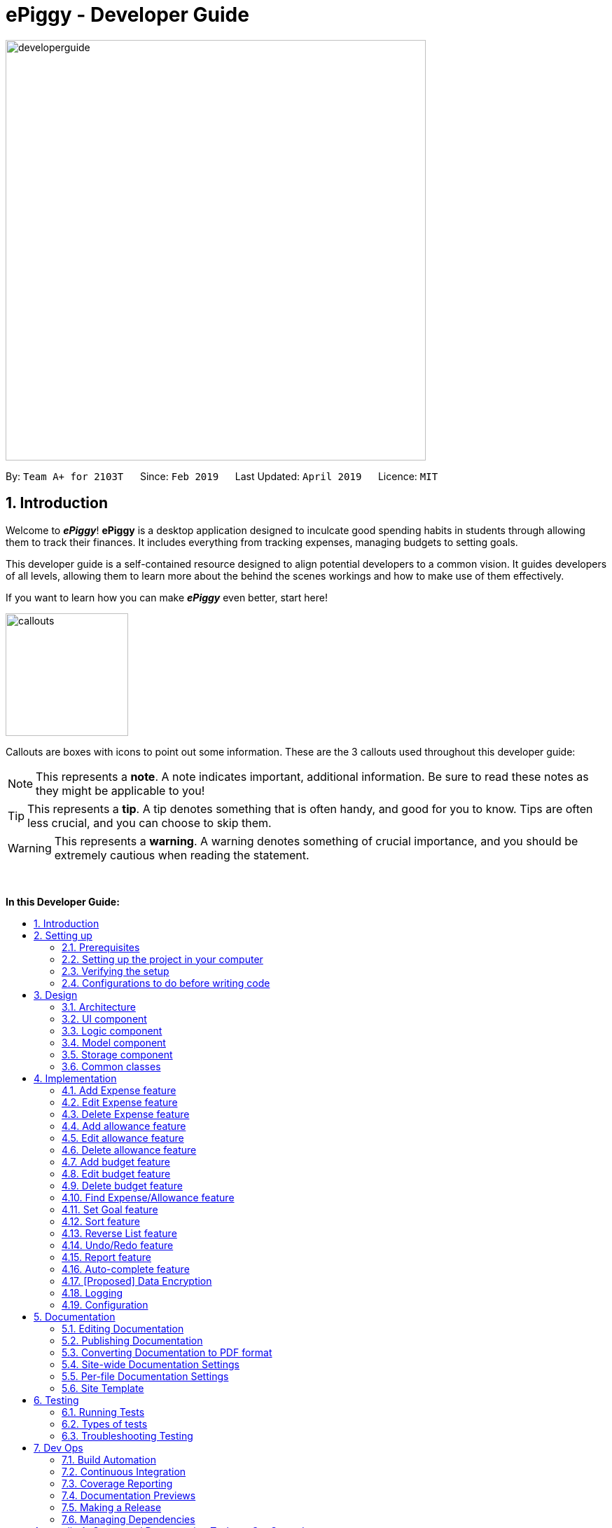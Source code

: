 = ePiggy - Developer Guide
:site-section: DeveloperGuide
:toc:
:toc-title:
:toc-placement: macro
:sectnums:
:imagesDir: images
:stylesDir: stylesheets
:xrefstyle: full
ifdef::env-github[]
:tip-caption: :bulb:
:note-caption: :information_source:
:warning-caption: :warning:
:experimental:
endif::[]
:repoURL: https://github.com/CS2103-AY1819S2-W17-4/main

image::developerguide.png[width="600"]

By: `Team A+ for 2103T`      Since: `Feb 2019`      Last Updated: `April 2019`      Licence: `MIT`

== Introduction

Welcome to *_ePiggy_*! *ePiggy* is a desktop application designed to inculcate good spending habits in students
through allowing them to track their finances. It includes everything from tracking expenses, managing budgets
to setting goals. +

This developer guide is a self-contained resource designed to align potential developers to a common vision. It guides
developers of all levels, allowing them to learn more about the behind the scenes workings and how to make use of them effectively.

If you want to learn how you can make *_ePiggy_* even better, start here! +

image::callouts.png[width="175"]

Callouts are boxes with icons to point out some information. These are the 3 callouts used throughout this developer guide:

[NOTE]
This represents a *note*. A note indicates important, additional information. Be sure to read these notes as they might be applicable to you!

[TIP]
This represents a *tip*. A tip denotes something that is often handy, and good for you to know. Tips are often less crucial, and you can choose to skip them.

[WARNING]
This represents a *warning*. A warning denotes something of crucial importance, and you should be extremely cautious when reading the statement.

{empty} +

*In this Developer Guide:*

toc::[]

== Setting up

image::developerguidesettingup.png[width="350"]

=== Prerequisites

. *JDK `9`* or later
+
[WARNING]
JDK `10` on Windows will fail to run tests in <<UsingGradle#Running-Tests, headless mode>> due to a https://github.com/javafxports/openjdk-jfx/issues/66[JavaFX bug].
Windows developers are highly recommended to use JDK `9`.

. *IntelliJ* IDE
+
[NOTE]
IntelliJ by default has Gradle and JavaFx plugins installed. +
Do not disable them. If you have disabled them, go to `File` > `Settings` > `Plugins` to re-enable them.


=== Setting up the project in your computer

. Fork this repo, and clone the fork to your computer
. Open IntelliJ (if you are not in the welcome screen, click `File` > `Close Project` to close the existing project dialog first)
. Set up the correct JDK version for Gradle
.. Click `Configure` > `Project Defaults` > `Project Structure`
.. Click `New...` and find the directory of the JDK
. Click `Import Project`
. Locate the `build.gradle` file and select it. Click `OK`
. Click `Open as Project`
. Click `OK` to accept the default settings
. Open a console and run the command `gradlew processResources` (Mac/Linux: `./gradlew processResources`). It should finish with the `BUILD SUCCESSFUL` message. +
This will generate all resources required by the application and tests.
. Open link:{repoURL}/src/main/java/seedu/address/ui/MainWindow.java[`MainWindow.java`] and check for any code errors
.. Due to an ongoing https://youtrack.jetbrains.com/issue/IDEA-189060[issue] with some of the newer versions of IntelliJ, code errors may be detected even if the project can be built and run successfully
.. To resolve this, place your cursor over any of the code section highlighted in red. Press kbd:[ALT + ENTER], and select `Add '--add-modules=...' to module compiler options` for each error
. Repeat this for the test folder as well (e.g. check link:{repoURL}/src/test/java/seedu/address/ui/HelpWindowTest.java[`HelpWindowTest.java`] for code errors, and if so, resolve it the same way)

=== Verifying the setup

. Run the `seedu.address.MainApp` and try a few commands
. <<Testing,Run the tests>> to ensure they all pass.

=== Configurations to do before writing code

==== Configuring the coding style

This project follows https://github.com/oss-generic/process/blob/master/docs/CodingStandards.adoc[oss-generic coding standards]. IntelliJ's default style is mostly compliant with ours but it uses a different import order from ours. To rectify,

. Go to `File` > `Settings...` (Windows/Linux), or `IntelliJ IDEA` > `Preferences...` (macOS)
. Select `Editor` > `Code Style` > `Java`
. Click on the `Imports` tab to set the order

* For `Class count to use import with '\*'` and `Names count to use static import with '*'`: Set to `999` to prevent IntelliJ from contracting the import statements
* For `Import Layout`: The order is `import static all other imports`, `import java.\*`, `import javax.*`, `import org.\*`, `import com.*`, `import all other imports`. Add a `<blank line>` between each `import`

Optionally, you can follow the <<UsingCheckstyle#, UsingCheckstyle.adoc>> document to configure Intellij to check style-compliance as you write code.

==== Updating documentation to match your fork

After forking the repo, the documentation will still have the SE-EDU branding and refer to the `se-edu/addressbook-level4` repo.

If you plan to develop this fork as a separate product (i.e. instead of contributing to `se-edu/addressbook-level4`), you should do the following:

. Configure the <<Docs-SiteWideDocSettings, site-wide documentation settings>> in link:{repoURL}/build.gradle[`build.gradle`], such as the `site-name`, to suit your own project.

. Replace the URL in the attribute `repoURL` in link:{repoURL}/docs/DeveloperGuide.adoc[`DeveloperGuide.adoc`] and link:{repoURL}/docs/UserGuide.adoc[`UserGuide.adoc`] with the URL of your fork.

==== Setting up CI

Set up Travis to perform Continuous Integration (CI) for your fork. See <<UsingTravis#, UsingTravis.adoc>> to learn how to set it up.

After setting up Travis, you can optionally set up coverage reporting for your team fork (see <<UsingCoveralls#, UsingCoveralls.adoc>>).

[NOTE]
Coverage reporting could be useful for a team repository that hosts the final version but it is not that useful for your personal fork.

Optionally, you can set up AppVeyor as a second CI (see <<UsingAppVeyor#, UsingAppVeyor.adoc>>).

[NOTE]
Having both Travis and AppVeyor ensures your App works on both Unix-based platforms and Windows-based platforms (Travis is Unix-based and AppVeyor is Windows-based)

==== Getting started with coding

When you are ready to start coding,

1. Get some sense of the overall design by reading <<Design-Architecture>>.
2. Take a look at <<GetStartedProgramming>>.

== Design

image::developerguidedesign.png[width="350"]

[[Design-Architecture]]
=== Architecture

.Architecture Diagram
image::Architecture.png[width="600"]

The *_Architecture Diagram_* given above explains the high-level design of the App. Given below is a quick overview of each component.

[TIP]
The `.pptx` files used to create diagrams in this document can be found in the link:{repoURL}/docs/diagrams/[diagrams] folder. To update a diagram, modify the diagram in the pptx file, select the objects of the diagram, and choose `Save as picture`.

`Main` has only one class called link:{repoURL}/src/main/java/seedu/address/MainApp.java[`MainApp`]. It is responsible for,

* At app launch: Initializes the components in the correct sequence, and connects them up with each other.
* At shut down: Shuts down the components and invokes cleanup method where necessary.

<<Design-Commons,*`Commons`*>> represents a collection of classes used by multiple other components.
The following class plays an important role at the architecture level:

* `LogsCenter` : Used by many classes to write log messages to the App's log file.

The rest of the App consists of four components.

* <<Design-Ui,*`UI`*>>: The UI of the App.
* <<Design-Logic,*`Logic`*>>: The command executor.
* <<Design-Model,*`Model`*>>: Holds the data of the App in-memory.
* <<Design-Storage,*`Storage`*>>: Reads data from, and writes data to, the hard disk.

Each of the four components

* Defines its _API_ in an `interface` with the same name as the Component.
* Exposes its functionality using a `{Component Name}Manager` class.

For example, the `Logic` component (see the class diagram given below) defines it's API in the `Logic.java` interface and exposes its functionality using the `LogicManager.java` class.

.Class Diagram of the Logic Component
image::LogicClassDiagram.png[width="800"]

[discrete]
==== How the architecture components interact with each other

The _Sequence Diagram_ below shows how the components interact with each other for the scenario where the user issues the command `deleteExpense 1`.

.Component interactions for `deleteExpense 1` command
image::SDforDeleteExpense.png[width="800"]

The sections below give more details of each component.

[[Design-Ui]]
=== UI component

.Structure of the UI Component
image::UiClassDiagram.png[width="800"]

*API* : link:{repoURL}/src/main/java/seedu/address/ui/Ui.java[`Ui.java`]

The UI consists of a `MainWindow` that is made up of parts e.g.`CommandBox`, `ResultDisplay`, `PersonListPanel`, `StatusBarFooter`, `BrowserPanel` etc. All these, including the `MainWindow`, inherit from the abstract `UiPart` class.

The `UI` component uses JavaFx UI framework. The layout of these UI parts are defined in matching `.fxml` files that are in the `src/main/resources/view` folder. For example, the layout of the link:{repoURL}/src/main/java/seedu/address/ui/MainWindow.java[`MainWindow`] is specified in link:{repoURL}/src/main/resources/view/MainWindow.fxml[`MainWindow.fxml`]

The `UI` component,

* Executes user commands using the `Logic` component.
* Listens for changes to `Model` data so that the UI can be updated with the modified data.

[[Design-Logic]]
=== Logic component

[[fig-LogicClassDiagram]]
.Structure of the Logic Component
image::LogicClassDiagram.png[width="800"]

*API* :
link:{repoURL}/src/main/java/seedu/address/logic/Logic.java[`Logic.java`]

.  `Logic` uses the `EPiggyParser` class to parse the user command.
.  This results in a `Command` object which is executed by the `LogicManager`.
.  The command execution can affect the `Model` (e.g. adding a expense).
.  The result of the command execution is encapsulated as a `CommandResult` object which is passed back to the `Ui`.
.  In addition, the `CommandResult` object can also instruct the `Ui` to perform certain actions, such as displaying help to the user.

Given below is the Sequence Diagram for interactions within the `Logic` component for the `execute("de 1")` API call.

.Interactions Inside the Logic Component for the `de 1` Command
image::DeleteExpenseSdForLogic.png[width="800"]

// tag::model[]
[[Design-Model]]
=== Model component

.Structure of the Model Component
image::ModelClassDiagram.png[width="800"]

*API* : link:{repoURL}/src/main/java/seedu/address/model/Model.java[`Model.java`]

The `Model`,

* stores a `UserPref` object that represents the user's preferences.
* stores the ePiggy data.
* exposes an unmodifiable `ObservableList<Expense>` that can be 'observed' e.g. the UI can be bound to this list so that the UI automatically updates when the data in the list change.
* exposes an unmodifiable `ObservableList<Budget>` that can be 'observed'
* exposes an unmodifiable `ObservableValue<Goal>` that can be 'observed'
* does not depend on any of the other three components.

[NOTE]
As a more OOP model, we can store a `Item` list in `ePiggy`, which `Expense` can reference.
This would allow `ePiggy` to only require one `Item` object per unique `Item`,
instead of each `Expense` needing their own `Item` object. An example of how such a model may look like is given below. +
 +
image:ModelClassBetterOopDiagram.png[width="800"]

// end::model[]

[[Design-Storage]]
=== Storage component

.Structure of the Storage Component
image::StorageClassDiagram.png[width="800"]

*API* : link:{repoURL}/src/main/java/seedu/address/storage/Storage.java[`Storage.java`]

The `Storage` component,

* can save `UserPref` objects in json format and read it back.
* can save the ePiggy data in json format and read it back.

[[Design-Commons]]
=== Common classes

Classes used by multiple components are in the `seedu.addressbook.commons` package.

== Implementation

image::developerguideimplementation.png[width="350"]

This section describes some noteworthy details on how certain features are implemented.

// tag::ae[]
=== Add Expense feature
This basic feature allows users to add an expense record to the system.
To use this feature, the users need to enter the `addExpense` command,
with fields `name` and `amount`, and optional fields `date` and `tag`.
If `date` is not specified, the current date will be used.

* `addExpense n/Chicken rice set $/5 t/Food d/21/02/2019`

_The command above adds an expense record for a $5 chicken rice set, tagged as Food with the date as 21/02/2019._

==== Current Implementation:
The figure below shows the sequence diagram for the `addExpense` command:

image::AddExpenseSequenceDiagram.png[widith="800]
_Figure: Add Expense Sequence Diagram_

The command is recognized by `parseCommand` and an `AddExpenseCommandParser` is created,
which is used to parse the command with the separated input arguments.
An `Expense` is created from the arguments, which is used to create an `AddExpenseCommand`. +
`AddExpenseCommand` is then executed by `Logic` and it calls `addExpense` of the model, which
add the `Expense` into the `ExpenseList`.
// end::ae[]


// tag::ee[]
=== Edit Expense feature
This feature allows users to edit an existing expense record in the expense list.
To use this feature, the users need to enter the `editExpense` command,
with the `INDEX` (in the displaying list) of the expense to be edited, along with
the fields that are to be modified.

* `editExpense 1 n/Pen $1 t/Supplies`

_The command above edits the name, cost and tag of the
first expense in the displaying list to ‘Pen’, ‘$1’ and ‘Supplies’ respectively._

The command is recognized by `parseCommand` and an `EditExpenseCommandParser` is created,
Then it create an `EditExpenseCommand` object with the `EditExpenseDescriptor` specifying the fields to be edited. +
The command object is then executed by `Logic` and it calls `setExpense` of the model, which
replaces the old `Expense` by the edited one.
// end::ee[]

// tag::de[]
=== Delete Expense feature
This feature allows users to remove an expense record from the expense list.
To use this feature, the users need to enter the `deleteExpense` command,
with the `INDEX` (in the displaying list) of the expense to be deleted.

* `deleteExpense 1`

_The command above deletes the first expense in the displaying expense list._

The command is recognized by `parseCommand` and an `DeleteExpenseCommandParser` is created,
Then it create an`DeleteExpenseCommand` object with the parsed index. +
The command object is then executed by `Logic` and it calls `deleteExpense` of the model, which
removes the `Expense` from the `ExpenseList`.
// end::de[]


// tag::aa[]
=== Add allowance feature
Besides the tracking of expenses, *_ePiggy_* also allows the tracking of allowances, by adding
allowances into the expenses list. This helps in calculating the net amount of money the user has. +
Similar to expenses, the user will have to specify the `name` and the  `amount`,
with optional fields for  `date`, and `tag`.

* `addAllowance n/From Dad $/30 d/04/02/2019 t/School`

_The command above adds a new allowance entry of `$30` with the title `From Dad`, on `4th February 2019`
with the `School` tag._

[NOTE]
`Allowance` and `Expense` are shown in the same list because we made `Allowance` a subclass of
`Expense`. We consider an `Allowance` to be a type of negative expense which makes calculating
the total savings in *ePiggy* easier.

==== Current Implementation:
The figure below shows the sequence diagram for the `addAllowance` command:

image::AddAllowanceSequenceDiagram.png[widith="800]
_Figure: Add Allowance Sequence Diagram_

The command is first parsed into `AddAllowanceCommandParser`, which separates the arguments into
their respective fields. A new `Item` is created and this `Item` is used in creating the
`Allowance` object, which is parsed into the `AddAllowanceCommand`. +
`AddAllowanceCommand` is then executed and `addAllowance()` is called from the model, which
add the `Allowance` into the `ExpenseList`.

==== Design Considerations
*Aspect: Should `Allowance` be a subclass of `Expense`?*

* *Alternative 1 (current choice):* `Allowance` should be a subclass of `Expense`.
** Pros: `Allowance` and `Expense` are very similar, the only difference being whether to
add or subtract when calculating total savings. Extending `Expense` would reduce a lot of
repeated code. This way we can place allowances and expenses in the same list.
** Cons: This `Allowance` IS-A `Expense` relationship does not necessarily hold in real life.

* *Alternative 2:* `Allowance` and `Expense` should both be subclasses of the same parent class
** Pros: Makes more logical sense.
** Cons: Requires more code in determining which object is which.
// end::aa[]

// tag::ea[]
=== Edit allowance feature
The `editAllowance` command allows users to edit previously entered allowances.
It requires the `INDEX` of the allowance, as well as the fields to be modified.

* `editAllowance 1 $/50 d/06/03/2019`

_The command above edits the allowance with index `1` on the allowance and expense list,
to change the amount to `$50` and the date to `06/03/2019`._

[NOTE]
While allowances and expenses are shown on the same list, the `INDEX` specified must belong
to an `Allowance`, otherwise the command would not work.

==== Current Implementation
The command's implementation uses part of the legacy implementation to update the allowance. +
Arguments are first parsed by the `EditAllowanceCommandParser`, which separates the arguments into
their respective fields. +
An `EditAllowanceDescriptor` object is created to temporarily hold the new information to update
the allowance with. +
The `EditAllowanceDescriptor` object is then passed to the `EditAllowanceCommand` where it
creates an updated `Allowance` object with the updated details. The updated `Allowance` object
will then replace the old `Allowance` object in the expenses list.  +
Since only allowances can be edited with the `editAllowance` command, the `EditAllowanceCommand`
will first check if the `INDEX` specified points to an `Allowance`. If `INDEX` points to an
`Expense`, a `CommandException` will be thrown.

==== Design Considerations
*Aspect: Should the edit command for `Allowance` and `Expense` be combined?*

* *Alternative 1 (current version):* Edits for `Allowance` and `Expense` should have their own
dedicated commands.
** Pros: It is easier for the user to understand the function of the command.
** Cons: More commands means more coding required. The long list of allowance and expense
specific commands also means a longer list of commands.

* *Alternative 2:* Combine `editAllowance` and `editExpense` commands into 1 `edit` command.
** Pros: Easier to implement, lesser commands for the user to remember.
** Cons: Using `edit` might be too vague, as it does not specify what it is editing (could be
mistaken with editing budget or goal).

// end::ea[]
// tag::da[]
=== Delete allowance feature
When an incorrect allowance has been entered, it can be deleted from the list using the
`deleteAllowance` command, by specifying the `INDEX` of the allowance to be deleted.

* `deleteAllowance 2`

_The command above deletes the allowance with index `2` on the allowance and expense list._

==== Current Implementation
The figure below shows the sequence diagram for the `deleteAllowance` command:

image::DeleteAllowanceSequenceDiagram.png[width="800"]

_Figure : Delete Allowance Command Sequence Diagram_

The command is first parsed into the `DeleteAllowanceCommandParser`, which retrieves the `INDEX`
of the allowance to be deleted. The `INDEX` is passed to `DeleteAllowanceCommand` where it finds
the allowance to be deleted from the list of allowances and expenses. The allowance is then
passed to `Model` where it deletes it from the list. +
Since `deleteAllowance` only works for allowances, `DeleteAllowanceCommand` checks if the
the entry `INDEX` points to is an `Allowance` or not. If it is an expense, a `CommandException` will be thrown.

// end::da[]

=== Add budget feature

// tag::addbudget[]

*_ePiggy_* allows users to add a new budget to monitor their expenses within a user-input period of time. +
This command requires users to specify the `amount`, `start date` and `time period (in days)` of the budget in the command. +

* `addBudget $/500 p/31 d/01/03/2019` +

The above command adds a budget with `$500` which starts on `1st March 2019` and lasts for `31` days. +

The budget will compute the end date and provide a status based on the local date.
The status will include whether the budget is an old, current or future budget, as well as the `remaining amount` until the budget is exceeded and `remaining days` till the end of the budget.
This is so that users are aware about how much they have spent. +

Adding of overlapping budgets are not allowed in ePiggy.
[NOTE]
A `budget` is considered overlapping if *any* of the dates *in between (inclusive)* one `budget`’s start *and* end dates is the *same* as the dates *in between (inclusive)* another `budget`’s start *and* end dates.

==== Current Implementation
Given below is a sequence diagram of how the `addBudget` command works: +

image::addBudgetSequenceDiagram.png[width="800"]

Figure: Add Budget Command Sequence Diagram +

The command is first parsed into `AddBudgetCommandParser`, which separates the arguments into their respective fields. A new `Budget` is created and parsed into `AddBudgetCommand`. +
As long as the `Budget` object created does not overlap with any existing `Budget` objects, the `Budget` will be added with `Model#addBudget()` and saved into the ePiggy storage. +

*Example usage scenario:* +
1. User launches application and enters `addBudget $/500 p/31 d/01/03/2019`. +
2. `AddBudgetCommandParser` takes in the arguments and parses the command to create the appropriate `Budget`. +
3. The `AddBudgetCommand` is passed back to the `LogicManager`, and the method `execute()` is called. The `Budget` is then added to the model.

==== Design Considerations
*Aspect: What user input should `addBudget` require?* +

* *Alternative 1 (current choice)*: the `addBudget` command requires the `amount`, `start date` and `time period (in days)` of the budget.
** Pros: Easy to make recurring daily, weekly or annual budgets.
** Cons: If users have the start date and end date in mind, they will have to manually calculate the period between the dates and input that instead of the end date.

* *Alternative 2* : the `addBudget` command requires the `amount`, `start date` and `end date` of the budget.
** Pros: Easy to make recurring monthly budgets.
** Cons: Could cause users to miss out on certain dates if they want budgets that are recurring (eg. sets a budget from 1st March to 30th March and 1st April to 30th April – 31st March is missed out).
// end::addbudget[]

=== Edit budget feature

// tag::editbudget[]
*_ePiggy_* allows the user to edit the `current budget`, with any of the specified parameters in `addBudget` (above). +

* `editBudget $/300`
* `editBudget $/400 p/7`

The above commands edit the current budget to $300 and $400 with a period of 7 days respectively. +
Similar to the `addBudget` command, budgets’ dates should not overlap each other.  Hence, the budget cannot be edited
such that the edited budget overlaps with another budget. +

[NOTE]
A `budget` is considered overlapping if *any* of the dates *in between (inclusive)* one `budget`’s start *and* end dates is the
*same* as the dates *in between (inclusive)* another `budget`’s start *and* end dates.

[TIP]
If the current budget is edited such that it is no longer a current budget, it can no longer be edited. Hence, users
should delete that budget and add a new budget using the `addBudget` command should they wish to edit that budget.

==== Current Implementation
The command’s current implementation uses parts of the legacy implementation to update the budget. The arguments are first parsed into
`EditBudgetCommandParser`, which separates the arguments into their respective fields. +
An `EditBudgetDescriptor` object is then created to temporarily hold this new information. +

[NOTE]
The prefixes applicable to `editBudget` are `$/`, `p/` and `d/`. At least one of them must
follow the `editBudget` command word.

Afterwards, a `budget` object is created from the `EditBudgetDescriptor` object. Then, the `budget` object is passed into ePiggy
through `Model.#setCurrentBudget()`, which will replace the current `budget` with the new `budget` passed in. +
Since only the current `budget` can be edited, the `editBudget` command will first check if a current `budget` is present in `ePiggy`’s
`budgetList` through `Model#getCurrentBudgetIndex()`. If the current `budget` does not exist, the command will feedback to the user that the
command entered is invalid. +

==== Design Considerations
*Aspect: Should we use a boolean `hasCurrentBudget` method or use the `index` of the current `budget` to verify if a
current `budget` exists?* +

* *Alternative 1* (current choice):
The `index` of the current `budget` is returned to the `editBudgetCommand`. If the returned integer is `-1`, it means that there is no current `budget`
present. The index is then used to retrieve the current budget.

** Pros: No additional method implementations required. The methods `Model#getFilteredBudgetList().get()` are sufficient to get the current budget.

** Cons: Calculations are done in the `editBudget` command’s `execute` method.

* *Alternative 2*: +
Using a boolean `hasCurrentBudget` method to check if a current `budget` exists in `budgetList`, then another `getCurrentBudget` method to get the current `budget`.

** Pros: Code will be written in `ePiggy` rather than at `editBudget` command and can be easily used for other commands.

** Cons: Will need to implement additional methods. Reduces the abstraction has the current `budget` is exposed to the entire project as it is a public method.

After much consideration, we decided to choose option 1 as other commands should not need to access the current `budget` specifically. It will be better
to have a greater level of abstraction. +
// end::editbudget[]

=== Delete budget feature

// tag::deletebudget[]

*_ePiggy_* allows the user to delete any budget, using the displayed `index` of the specific budget.

* `deleteBudget 2`

The above command deletes the `Budget` with the displayed `index` of #2. +
The `Budget` to be deleted is identified by its displayed `index` and subsequently deleted. +

==== Current Implementation
Given below is a sequence diagram of how the `deleteBudget` command works: +

image::DeleteBudgetSequenceDiagram.png[width="800"]

Figure: Delete Budget Command Sequence Diagram +

The command’s current implementation retrieves the `budgetList` from `ePiggy` and removes the
budget at the zero-based version of the displayed `index`. +
A `listener` has been added to `budgetList`, so the order in which the budgets are displayed is the same
as the order of the budgets in `budgetList`. Furthermore, the indexes are unique. +
Hence, if the `index` input by the user is negative or greater than the size of `budgetList`, this would indicate that the budget specified does not exist. The user will receive a feedback that the `index` specified is invalid.
// end::deletebudget[]

//tag::findexpense[]
=== Find Expense/Allowance feature
*_ePiggy_* allows the user to filter specific expenses by entering single or multiple keywords. Expenses that satisfy
all the keywords are displayed in the expense list panel. Furthermore, it searches for words similar to the user's
input, considering that the user might have made a typing error, by applying the concept of _Levenshtein distance_ fixed by a
upper bound.

* `find n/Nasi Lemak $/4.00 d/01/04/2019 t/lunch`

The above command finds expense(s) with the `Name` Nasi Lemak, `Cost` of $4.00, purchased on
`Date` 1st April, 2019 and tagged with `Tag` lunch.

[NOTE]
`Date` format is `dd/MM/yyyy`. +
Empty input keywords are not allowed and a appropriate error will be shown.

[TIP]
All keywords in this command are optional, provided that there is at least one input keyword. For
example, suppose we want to filter out all `Expense` s with `Cost` between $1 and $10.5 (both inclusive),
then the command should be just `find $/1:10.5`.
Similarly for other type of keywords.

==== Current Implementation
Given below is a UML sequence diagram of how the `find` command works along with a step-by-step
explanation.

image::fEuml.png[witdh="750"]

Figure: Find Command Sequence Diagram +

Step 1: User enters `find n/Nasi Lemak`. The command is
received by `EPiggyParser` which then creates `FindCommandParser` object and and calls
`FindCommandParser#parse()` method. +

Step 2: `FindCommandParser#parse()` first checks if input is invalid and throws a
`ParseException` otherwise it calls `ArgumentTokenizer#tokenize()` to tokenize the `String` input
 into keywords and store them in an `ArgumentMultimap` Object. +

Step 3: `FindCommandParser#parse()` method then creates an `ExpenseContainsKeywordsPredicate`
Object. It implements `Predicate<Expense>` interface. It performs the filtering of expenses. +

Step 4: A `FindCommand` object is created with `ExpenseContainsKeywordsPredicate` as parameter and
returned to `LogicManager`. +

Step 5: `LogicManager` calls `FindCommand#execute()`,which then calls `Model#updateFilteredExpenseList()`
method to update the predicate of `FilteredList<Expense>`. `FilteredList` now contains only a set of
expenses which was filtered by the new predicate. +

Step 6: Expense List panel is updated by filtered set of expenses. A `CommandResult` is then created and
returned to `LogicManager`.

==== Design considerations
This feature can be implemented in different ways depending on how the target expenses are found.

*Aspect: How should the expenses be filtered?*
* *Alternative 1:* Storing expenses as and when they are added into separate files. +
** Pros: More efficient as there is no need to check for ALL expenses.
** Cons: Need to change the original architecture of storage.
* *Alternative 2 (current choice):* Search through all the expenses and find the ones with matching keywords. +
** Pros: : Easy to implement as there is no need to change original architecture.
** Cons: Will take more time as it will search through large number of expenses.

//end::findexpense[]

// tag::setGoal[]
=== Set Goal feature
*_ePiggy_* allows users to set a savings goal that they would like to save up to. +
It requires the user to specify the name of the goal, as well as the amount they would like to hit.

* `setGoal n/Nintendo Switch $/499`

The command above sets a goal with the name `Nintendo Switch` and with the amount `$499`

==== Current Implementation
Given below is a sequence diagram of how the `setGoal` command works:

image::setGoalSequenceDiagram.png[width="800"]

Figure: Set Goal Command Sequence Diagram

The command is first parsed into `SetGoalCommandParser`, which separates the arguments into their respective fields. A new `Goal` is created and parsed into `SetGoalCommand`.
`Goal` will then be set with `Model#setGoal()` and saved into the ePiggy `Storage`.

*Example usage scenario:* +
1.	User launches application and enters `setGoal n/Nintendo Switch $/499`. +
2.	`SetGoalCommandParser` takes in the arguments and parses the command to create the appropriate `Goal`. +
3.	The `SetGoalCommand` is passed back to the `LogicManager`, and the method `execute()` is called. `Goal` is then set to the `model`.

==== Design considerations
*Aspect: `setGoal` (1 goal) VS `addGoal` (multiple goals)*
* *Alternative 1 (current choice):* `setGoal` (1 goal) +
** Pros: Easier to implement. Makes ePiggy easier to use.
** Cons: Limits the user experience by allowing only 1 savings goal.
* *Alternative 2:* `addGoal` (multiple goals)
** Pros: Gives user freedom to set more than 1 goal.
** Cons: Makes ePiggy more complicated, not suitable for younger age groups.

// end::setGoal[]

//tag::sortexpense[]
=== Sort feature
*_ePiggy_* allows the user to sort expenses (and allowances) by entering the keyword (name, cost or date) to determine
the sorting sequence. By default, a new expense/allowance entry is placed at the bottom of the list (`ExpensePanel`). This
sorting mechanism allows the user to sort the expenses/allowances accordingly.

* `sort n/`

The above command sorts expense(s) according to their `Name` in a lexicographical order.

[NOTE]
Empty user input is not allowed and a appropriate error will be shown. Similarly, multiple keywords (`Prefix`) are also not allowed.

[TIP]
All keywords in this command are optional, provided that there is at least one input keyword. For
example, suppose we want to filter out all `Expense` s with `Cost` between $1 and $10.5 (both inclusive),
then the command should be just `find $/1:10.5`.
Similarly for other type of keywords.

==== Current Implementation
Given below is a UML sequence diagram of how the `sort` command works along with a step-by-step
explanation. +

image::sEuml.png[witdh="750"]

Figure: SortCommand UML Sequence Diagram +

Step 1: User enters `sort $/`.  The command is received by `EPiggyParser` which then creates `SortCommandParser` object
and calls `SortCommandParser#parse()` method. +

Step 2: `SortCommandParser#parse()` first checks if input is invalid and throws a
        `ParseException` otherwise it calls `ArgumentTokenizer#tokenize()` to tokenize the `String` input
         into keywords and store them in an `ArgumentMultimap` Object. +

Step 3: `SortCommandParser#arePrefixesPresent` method is then used to determine the input `Prefix`, and depending on the `Prefix`,
appropriate Comparator object is created. In this case, `Prefix` is `$/`, so a new `CompareExpensesByCost` object is created.
It implements the `java.util.Comparator` interface. +

Step 4: A `SortCommand` object is created with `CompareExpensesByCost` object as a parameter and
returned to `LogicManager`. +

Step 5: `LogicManager` calls `SortCommand#execute()`,which then calls `Model#sortExpenses()`
method to set the comparator for sorting. +

Step 6: `Model#sortExpenses()` then calls `EPiggy#sortExpense` method with Comparator object as parameter. `EPiggy#sortExpense`
then calls `ExpenseList#sort` to set the comparator of `internalList`. `ExpenseList#sort` then calls the static `FXCollections#sort`
method to sort the `internalList`.  +

Step 7: `SortCommand#execute()`,which then calls `Model#updateFilteredExpenseList()`
        method to update the predicate of `FilteredList<Expense>`. `FilteredList` now contains all
        expenses in sorted order. +

Step 6: Expense List panel is updated by sorted expenses. A `CommandResult` is then created and
returned to `LogicManager`.

//end::sortexpense[]

//tag::reverse[]
=== Reverse List feature
*_ePiggy_* allows the user to list the expenses in any order they want by using the 'list' feature and this `reverseList` feature.
This makes viewing of expenses more customisable and convenient for the user.

* `reverseList`

The above command lists the expenses in reverse.

==== Current Implementation
Given below is a UML sequence diagram of how the `reverseList` command works along with a step-by-step
explanation. +

image::rLuml.png[witdh="750"]

Figure: ReverseListCommand UML Sequence Diagram +

Step 1: User enters `rl`.  The command is received by `EPiggyParser` which then creates `ReverseListCommand` object
and returned to `LogicManager`. +

Step 2: `LogicManager` calls `ReverseListCommand#execute()`,which then calls `Model#reverseFilteredExpensesList()`
method to set the comparator for sorting. +

Step 3: `Model#reverseFilteredExpensesList()` then calls `EPiggy#reverseExpenseList()` method. `EPiggy#reverseExpenseList`
then calls `ExpenseList#reverse`. `ExpenseList#reverse` then calls the static `FXCollections#reverse`
method to reverse the `internalList`.  +

Step 4: Expense List panel is updated by expenses listed in reverse order. A `CommandResult` is then created and
returned to `LogicManager`.

//end::reverse[]


// tag::undoredo[]
=== Undo/Redo feature
==== Current Implementation

The undo/redo mechanism is facilitated by `VersionedEPiggy`.
It extends `ePiggy` with an undo/redo history, stored internally as an `addressBookStateList` and `currentStatePointer`.
Additionally, it implements the following operations:

* `VersionedEPiggy#commit()` -- Saves the current ePiggy state in its history.
* `VersionedEPiggy#undo()` -- Restores the previous ePiggy state from its history.
* `VersionedEPiggy#redo()` -- Restores a previously undone ePiggy state from its history.

These operations are exposed in the `Model` interface as `Model#commitEPiggy()`, `Model#undoEPiggy()` and `Model#redoEPiggy()` respectively.

Given below is an example usage scenario and how the undo/redo mechanism behaves at each step.

Step 1. The user launches the application for the first time. The `VersionedEPiggy` will be initialized with the initial ePiggy state, and the `currentStatePointer` pointing to that single ePiggy state.

image::UndoRedoStartingStateListDiagram.png[width="800"]

Step 2. The user executes `deleteExpense 5` command to delete the 5th expense in the ePiggy. The `deleteExpense` command calls `Model#commitEPiggy()`, causing the modified state of the ePiggy after the `deleteExpense 5` command executes to be saved in the `addressBookStateList`, and the `currentStatePointer` is shifted to the newly inserted ePiggy state.

image::UndoRedoNewCommand1StateListDiagram.png[width="800"]

Step 3. The user executes `add n/David ...` to add a new expense. The `add` command also calls `Model#commitEPiggy()`, causing another modified ePiggy state to be saved into the `addressBookStateList`.

image::UndoRedoNewCommand2StateListDiagram.png[width="800"]

[NOTE]
If a command fails its execution, it will not call `Model#commitEPiggy()`, so the ePiggy state will not be saved into the `addressBookStateList`.

Step 4. The user now decides that adding the expense was a mistake, and decides to undo that action by executing the `undo` command. The `undo` command will call `Model#undoEPiggy()`, which will shift the `currentStatePointer` once to the left, pointing it to the previous ePiggy state, and restores the ePiggy to that state.

image::UndoRedoExecuteUndoStateListDiagram.png[width="800"]

[NOTE]
If the `currentStatePointer` is at index 0, pointing to the initial ePiggy state, then there are no previous ePiggy states to restore. The `undo` command uses `Model#canUndoEPiggy()` to check if this is the case. If so, it will return an error to the user rather than attempting to perform the undo.

The following sequence diagram shows how the undo operation works:

image::UndoRedoSequenceDiagram.png[width="800"]

The `redo` command does the opposite -- it calls `Model#redoEPiggy()`, which shifts the `currentStatePointer` once to the right, pointing to the previously undone state, and restores the ePiggy to that state.

[NOTE]
If the `currentStatePointer` is at index `addressBookStateList.size() - 1`, pointing to the latest ePiggy state, then there are no undone ePiggy states to restore. The `redo` command uses `Model#canRedoEPiggy()` to check if this is the case. If so, it will return an error to the user rather than attempting to perform the redo.

Step 5. The user then decides to execute the command `list`. Commands that do not modify the ePiggy, such as `list`, will usually not call `Model#commitEPiggy()`, `Model#undoEPiggy()` or `Model#redoEPiggy()`. Thus, the `addressBookStateList` remains unchanged.

image::UndoRedoNewCommand3StateListDiagram.png[width="800"]

Step 6. The user executes `clear`, which calls `Model#commitEPiggy()`. Since the `currentStatePointer` is not pointing at the end of the `addressBookStateList`, all ePiggy states after the `currentStatePointer` will be purged. We designed it this way because it no longer makes sense to redo the `add n/David ...` command. This is the behavior that most modern desktop applications follow.

image::UndoRedoNewCommand4StateListDiagram.png[width="800"]

The following activity diagram summarizes what happens when a user executes a new command:

image::UndoRedoActivityDiagram.png[width="800"]

==== Design Considerations

===== Aspect: How undo & redo executes

* **Alternative 1 (current choice):** Saves the entire ePiggy.
** Pros: Easy to implement.
** Cons: May have performance issues in terms of memory usage.
* **Alternative 2:** Individual command knows how to undo/redo by itself.
** Pros: Will use less memory (e.g. for `deleteExpense`, just save the expense being deleted).
** Cons: We must ensure that the implementation of each individual command are correct.

===== Aspect: Data structure to support the undo/redo commands

* **Alternative 1 (current choice):** Use a list to store the history of ePiggy states.
** Pros: Easy for new Computer Science student undergraduates to understand, who are likely to be the new incoming developers of our project.
** Cons: Logic is duplicated twice. For example, when a new command is executed, we must remember to update both `HistoryManager` and `VersionedEPiggy`.
* **Alternative 2:** Use `HistoryManager` for undo/redo
** Pros: We do not need to maintain a separate list, and just reuse what is already in the codebase.
** Cons: Requires dealing with commands that have already been undone: We must remember to skip these commands. Violates Single Responsibility Principle and Separation of Concerns as `HistoryManager` now needs to do two different things.
// end::undoredo[]

// tag::report[]
=== Report feature
*_ePiggy_* allows users to view the report within a user-input period of time. +

Given below is a sequence diagram of how the `report` command works: +

image::reportSequenceDiagram.png[width="800"]

Figure: Report Command Sequence Diagram +

This command requires users to specify the `date`, `month` or `year` of the report in the command. +

* `report d/DD/MM/YYYY` +

The above command shows a report on specified date. +

* `report d/MM/YYYY` +

The above command shows a report on specified month. +

* `report d/YYYY` +

The above command shows a report on specified year. +

* `report` +

The above command shows a completed report from first day of user launches the ePiggy. +

Commands with different format of tag `d/` will generate a report with different charts. +

Eg: `report d/21/03/2019` +

The above report command will generate a report of 21 Mar 2019 with AreaChart.

[NOTE]
Only last tag `d/` is used to generate a report if multiply of `d/` appear.

==== Current Implementation

This section shows the current implementation of the report feature. It also shows the classes or components used in the report feature.

The command is first parsed into link:https://github.com/CS2103-AY1819S2-W17-4/main/blob/master/src/main/java/seedu/address/logic/parser/epiggy/ReportCommandParser.java[`ReportCommandParser`],
which separates the arguments into their respective fields. A new link:https://docs.oracle.com/javase/8/docs/api/java/time/LocalDate.html[`localDate`]
object is created and link:[`type`] of the report are generated according to the date format of `d/`.
The link:https://github.com/CS2103-AY1819S2-W17-4/main/blob/master/src/main/java/seedu/address/model/Model.java[`model`],
link:https://docs.oracle.com/javase/8/docs/api/java/time/LocalDate.html[`localDate`] and link:[`type`] are parsed into
link:https://github.com/CS2103-AY1819S2-W17-4/main/blob/master/src/main/java/seedu/address/logic/commands/epiggy/ReportCommand.java[`ReportCommand`]. +

The link:https://github.com/CS2103-AY1819S2-W17-4/main/blob/master/src/main/java/seedu/address/logic/commands/epiggy/ReportCommand.java[`reportCommand`] will initialize link:https://github.com/CS2103-AY1819S2-W17-4/main/blob/master/src/main/java/seedu/address/ui/ReportWindow.java[`ReportWindow`] and the method
link:https://github.com/CS2103-AY1819S2-W17-4/main/blob/master/src/main/java/seedu/address/ui/ReportWindow.java[`displayReportController`] of the object
link:https://github.com/CS2103-AY1819S2-W17-4/main/blob/master/src/main/java/seedu/address/ui/ReportWindow.java[`ReportWindow`] will be invoked. +

The link:https://github.com/CS2103-AY1819S2-W17-4/main/blob/master/src/main/java/seedu/address/ui/ReportWindow.java[`displayReportController`] method will select a specified type of report to display the report.

*Example usage scenario:* +
1. User launches application and enters `Report d/21/03/2019`. +
2. link:https://github.com/CS2103-AY1819S2-W17-4/main/blob/master/src/main/java/seedu/address/logic/parser/epiggy/ReportCommandParser.java[`ReportCommandParser`] takes in the arguments and parses the command to create the appropriate
link:https://docs.oracle.com/javase/8/docs/api/java/time/LocalDate.html[`localDate`]. +
3. The link:https://github.com/CS2103-AY1819S2-W17-4/main/blob/master/src/main/java/seedu/address/ui/ReportWindow.java[`ReportWindow`] is passed back to the
link:https://github.com/CS2103-AY1819S2-W17-4/main/blob/master/src/main/java/seedu/address/logic/LogicManager.java[`LogicManager`], and the method
link:https://github.com/CS2103-AY1819S2-W17-4/main/blob/master/src/main/java/seedu/address/logic/LogicManager.java[`execute()`] is called. The
link:https://github.com/CS2103-AY1819S2-W17-4/main/blob/master/src/main/java/seedu/address/ui/ReportWindow.java[`ReportWindow`] is initialized. +
4. The method link:https://github.com/CS2103-AY1819S2-W17-4/main/blob/master/src/main/java/seedu/address/ui/ReportWindow.java[`displayReportController`] is called and report will show.

==== Design Considerations

This section shows the design considerations of the report feature. The design considerations are shown below together
with their pros and cons.

*Aspect: How should we make the report more readable?* +

* *Alternative 1 (current choice)*: the `report` command uses a chart to display different data of expenses, budgets and allowances.
** Pros: Easy to know how much a user have spend on that date, that month or that year. Easy to compare with previous month or year.
** Cons: The details of the expenses, budgets and allowances cannot show in the chart.

* *Alternative 2* : Show the records of expenses, budgets and allowances in details line by line.
** Pros: User can know the details of each records.
** Cons: Report feature becomes extra because list command can do the same thing.
// end::report[]

// tag::autocomplete[]
=== Auto-complete feature

*_ePiggy_* allows users to reduce the time spent typing and time spent learning ePiggy's commands, especially because ePiggy
uses the Command Line Interface. The auto-complete feature allows ePiggy to be more user-friendly. +

Given below is an activity diagram of how the link:https://github.com/CS2103-AY1819S2-W17-4/main/blob/master/src/main/java/seedu/address/ui/CommandBox.java[`auto-complete`]
feature works: +

image::AutocompleteActivityDiagram.png[width="800"]
Figure: Auto-complete activity Diagram +

This feature first requires users to enter the first few letters of their intended command on the
link:https://github.com/CS2103-AY1819S2-W17-4/main/blob/master/src/main/java/seedu/address/ui/CommandBox.java[`commandBox`]
of ePiggy. Afterwards, users can simply press the *Tab* key to automatically complete their command.
If the completed command is not the user's intended command, they can delete the command before entering the same letters and pressing *Tab* again.
Another command will show if the letters match it. +

For example, the user can enter letter 'a', press *Tab* and "addExpense n/ $/ t/ d/ " will show. The user can then
delete the command, enter 'a' again and press *Tab*. The `addBudget` or `addAllowance` command will show.

[NOTE]
The auto-complete feature compares the last part of the sub-string from the user input to the prefix of command in the
checklist. It is non-case sensitive.

For example, the user can type " `hello add` " to the commandBox, so the sub-string is "add". "add" is used to compare
with commands in the checklist such as "setBudget", "addExpense", "addAllowance". The two commands "addExpense" and
"addAllowance" will be returned but only one of them will replace "add" in the commandBox.
The commandBox will show either " `hello addExpense n/ $/ t/ d/` " or " `hello addAllowance n/ $/ d/` ".

==== Current Implementation

This section shows the current implementation of the auto-complete feature. It also shows the classes or components used in the auto-complete feature.

The auto-complete function's code is in the link:https://github.com/CS2103-AY1819S2-W17-4/main/blob/master/src/main/java/seedu/address/ui/CommandBox.java[`CommandBox`] class.
The link:https://github.com/CS2103-AY1819S2-W17-4/main/blob/master/src/main/java/seedu/address/ui/CommandBox.java[`autoCompleteText()`] method is invoked when user presses *Tab*. The sub-string (last part split by white space) of user input text and a checklist of commands pass into
link:https://github.com/CS2103-AY1819S2-W17-4/main/blob/master/src/main/java/seedu/address/ui/CommandBox.java[`findString()`].
link:https://github.com/CS2103-AY1819S2-W17-4/main/blob/master/src/main/java/seedu/address/ui/CommandBox.java[`findString()`] returns an array of matched commands. One element in the array replaces and shows
in the commandBox.

*Example usage scenario:* +
1. User launches application and enters `addE`. +
2. link:https://github.com/CS2103-AY1819S2-W17-4/main/blob/master/src/main/java/seedu/address/ui/CommandBox.java[`autoCompleteText()`] is invoked. +
3. link:https://github.com/CS2103-AY1819S2-W17-4/main/blob/master/src/main/java/seedu/address/ui/CommandBox.java[`findString()`] takes in the arguments and returns an array of matched commands. +
4. link:https://github.com/CS2103-AY1819S2-W17-4/main/blob/master/src/main/java/seedu/address/ui/CommandBox.java[`findString()`] forms a new string using the user's input.
One element in the return array is appended at the end of the new string. This new string replaces the user's input of `addE` and shows in the commandBox.

==== Design Considerations

This section shows the design considerations of the auto-complete feature. The design considerations are shown below together
with their pros and cons.

*Aspect: How should we implement such a function in the UI?* +

* *Alternative 1 (current choice)*: The matched command shows after users press *Tab*.
** Pros: Easy to implement. No third party library is used, which means that all behaviours of this feature is under
control and no extra learning cost is needed.
** Cons: The auto-complete command matched may not be what the user wants. Users will then need to delete the command
and invoke the function again.

* *Alternative 2*: A dropdown list of matched commands shows as the user is typing.
** Pros: User can see all the matched commands and select one of them.
** Cons: A third party library is needed. However, there is no such library under the MIT licence and hence we are unable
to do this.
// end::autocomplete[]

// tag::dataencryption[]
=== [Proposed] Data Encryption

_{Explain here how the data encryption feature will be implemented}_

// end::dataencryption[]

=== Logging

We are using the `java.util.logging` package for logging. The `LogsCenter` class is used to manage the logging levels and logging destinations.

* The logging level can be controlled using the `logLevel` setting in the configuration file (See <<Implementation-Configuration>>)
* The `Logger` for a class can be obtained using `LogsCenter.getLogger(Class)` which will log messages according to the specified logging level
* Currently log messages are output through: `Console` and to a `.log` file.

*Logging Levels*

* `SEVERE` : Critical problem detected which may possibly cause the termination of the application
* `WARNING` : Can continue, but with caution
* `INFO` : Information showing the noteworthy actions by the App
* `FINE` : Details that is not usually noteworthy but may be useful in debugging e.g. print the actual list instead of just its size

[[Implementation-Configuration]]
=== Configuration

Certain properties of the application can be controlled (e.g user prefs file location, logging level) through the configuration file (default: `config.json`).

== Documentation

image::developerguidedocumentation.png[width="350"]
We use asciidoc for writing documentation.

[NOTE]
We chose asciidoc over Markdown because asciidoc, although a bit more complex than Markdown, provides more flexibility in formatting.

=== Editing Documentation

See <<UsingGradle#rendering-asciidoc-files, UsingGradle.adoc>> to learn how to render `.adoc` files locally to preview the end result of your edits.
Alternatively, you can download the AsciiDoc plugin for IntelliJ, which allows you to preview the changes you have made to your `.adoc` files in real-time.

=== Publishing Documentation

See <<UsingTravis#deploying-github-pages, UsingTravis.adoc>> to learn how to deploy GitHub Pages using Travis.

=== Converting Documentation to PDF format

We use https://www.google.com/chrome/browser/desktop/[Google Chrome] for converting documentation to PDF format, as Chrome's PDF engine preserves hyperlinks used in webpages.

Here are the steps to convert the project documentation files to PDF format.

.  Follow the instructions in <<UsingGradle#rendering-asciidoc-files, UsingGradle.adoc>> to convert the AsciiDoc files in the `docs/` directory to HTML format.
.  Go to your generated HTML files in the `build/docs` folder, right click on them and select `Open with` -> `Google Chrome`.
.  Within Chrome, click on the `Print` option in Chrome's menu.
.  Set the destination to `Save as PDF`, then click `Save` to save a copy of the file in PDF format. For best results, use the settings indicated in the screenshot below.

.Saving documentation as PDF files in Chrome
image::chrome_save_as_pdf.png[width="300"]

[[Docs-SiteWideDocSettings]]
=== Site-wide Documentation Settings

The link:{repoURL}/build.gradle[`build.gradle`] file specifies some project-specific https://asciidoctor.org/docs/user-manual/#attributes[asciidoc attributes] which affects how all documentation files within this project are rendered.

[TIP]
Attributes left unset in the `build.gradle` file will use their *default value*, if any.

[cols="1,2a,1", options="header"]
.List of site-wide attributes
|===
|Attribute name |Description |Default value

|`site-name`
|The name of the website.
If set, the name will be displayed near the top of the page.
|_not set_

|`site-githuburl`
|URL to the site's repository on https://github.com[GitHub].
Setting this will add a "View on GitHub" link in the navigation bar.
|_not set_

|`site-seedu`
|Define this attribute if the project is an official SE-EDU project.
This will render the SE-EDU navigation bar at the top of the page, and add some SE-EDU-specific navigation items.
|_not set_

|===

[[Docs-PerFileDocSettings]]
=== Per-file Documentation Settings

Each `.adoc` file may also specify some file-specific https://asciidoctor.org/docs/user-manual/#attributes[asciidoc attributes] which affects how the file is rendered.

Asciidoctor's https://asciidoctor.org/docs/user-manual/#builtin-attributes[built-in attributes] may be specified and used as well.

[TIP]
Attributes left unset in `.adoc` files will use their *default value*, if any.

[cols="1,2a,1", options="header"]
.List of per-file attributes, excluding Asciidoctor's built-in attributes
|===
|Attribute name |Description |Default value

|`site-section`
|Site section that the document belongs to.
This will cause the associated item in the navigation bar to be highlighted.
One of: `UserGuide`, `DeveloperGuide`, ``LearningOutcomes``{asterisk}, `AboutUs`, `ContactUs`

_{asterisk} Official SE-EDU projects only_
|_not set_

|`no-site-header`
|Set this attribute to remove the site navigation bar.
|_not set_

|===

=== Site Template

The files in link:{repoURL}/docs/stylesheets[`docs/stylesheets`] are the https://developer.mozilla.org/en-US/docs/Web/CSS[CSS stylesheets] of the site.
You can modify them to change some properties of the site's design.

The files in link:{repoURL}/docs/templates[`docs/templates`] controls the rendering of `.adoc` files into HTML5.
These template files are written in a mixture of https://www.ruby-lang.org[Ruby] and http://slim-lang.com[Slim].

[WARNING]
====
Modifying the template files in link:{repoURL}/docs/templates[`docs/templates`] requires some knowledge and experience with Ruby and Asciidoctor's API.
You should only modify them if you need greater control over the site's layout than what stylesheets can provide.
The SE-EDU team does not provide support for modified template files.
====

[[Testing]]
== Testing

image::developerguidetesting.png[width="350"]

=== Running Tests

There are three ways to run tests.

[TIP]
The most reliable way to run tests is the 3rd one. The first two methods might fail some GUI tests due to platform/resolution-specific idiosyncrasies.

*Method 1: Using IntelliJ JUnit test runner*

* To run all tests, right-click on the `src/test/java` folder and choose `Run 'All Tests'`
* To run a subset of tests, you can right-click on a test package, test class, or a test and choose `Run 'ABC'`

*Method 2: Using Gradle*

* Open a console and run the command `gradlew clean allTests` (Mac/Linux: `./gradlew clean allTests`)

[NOTE]
See <<UsingGradle#, UsingGradle.adoc>> for more info on how to run tests using Gradle.

*Method 3: Using Gradle (headless)*

Thanks to the https://github.com/TestFX/TestFX[TestFX] library we use, our GUI tests can be run in the _headless_ mode. In the headless mode, GUI tests do not show up on the screen. That means the developer can do other things on the Computer while the tests are running.

To run tests in headless mode, open a console and run the command `gradlew clean headless allTests` (Mac/Linux: `./gradlew clean headless allTests`)

=== Types of tests

We have two types of tests:

.  *GUI Tests* - These are tests involving the GUI. They include,
.. _System Tests_ that test the entire App by simulating user actions on the GUI. These are in the `systemtests` package.
.. _Unit tests_ that test the individual components. These are in `seedu.address.ui` package.
.  *Non-GUI Tests* - These are tests not involving the GUI. They include,
..  _Unit tests_ targeting the lowest level methods/classes. +
e.g. `seedu.address.commons.StringUtilTest`
..  _Integration tests_ that are checking the integration of multiple code units (those code units are assumed to be working). +
e.g. `seedu.address.storage.StorageManagerTest`
..  Hybrids of unit and integration tests. These test are checking multiple code units as well as how the are connected together. +
e.g. `seedu.address.logic.LogicManagerTest`


=== Troubleshooting Testing
**Problem: `HelpWindowTest` fails with a `NullPointerException`.**

* Reason: One of its dependencies, `HelpWindow.html` in `src/main/resources/docs` is missing.
* Solution: Execute Gradle task `processResources`.

== Dev Ops

image::developerguidedevops.png[width="350"]

=== Build Automation

See <<UsingGradle#, UsingGradle.adoc>> to learn how to use Gradle for build automation.

=== Continuous Integration

We use https://travis-ci.org/[Travis CI] and https://www.appveyor.com/[AppVeyor] to perform _Continuous Integration_ on our projects. See <<UsingTravis#, UsingTravis.adoc>> and <<UsingAppVeyor#, UsingAppVeyor.adoc>> for more details.

=== Coverage Reporting

We use https://coveralls.io/[Coveralls] to track the code coverage of our projects. See <<UsingCoveralls#, UsingCoveralls.adoc>> for more details.

=== Documentation Previews
When a pull request has changes to asciidoc files, you can use https://www.netlify.com/[Netlify] to see a preview of how the HTML version of those asciidoc files will look like when the pull request is merged. See <<UsingNetlify#, UsingNetlify.adoc>> for more details.

=== Making a Release

Here are the steps to create a new release.

.  Update the version number in link:{repoURL}/src/main/java/seedu/address/MainApp.java[`MainApp.java`].
.  Generate a JAR file <<UsingGradle#creating-the-jar-file, using Gradle>>.
.  Tag the repo with the version number. e.g. `v0.1`
.  https://help.github.com/articles/creating-releases/[Create a new release using GitHub] and upload the JAR file you created.

=== Managing Dependencies

A project often depends on third-party libraries. For example, ePiggy depends on the https://github.com/FasterXML/jackson[Jackson library] for JSON parsing. Managing these _dependencies_ can be automated using Gradle. For example, Gradle can download the dependencies automatically, which is better than these alternatives:

[loweralpha]
. Include those libraries in the repo (this bloats the repo size)
. Require developers to download those libraries manually (this creates extra work for developers)

[[GetStartedProgramming]]
[appendix]
== Suggested Programming Tasks to Get Started

Suggested path for new programmers:

1. First, add small local-impact (i.e. the impact of the change does not go beyond the component) enhancements to one component at a time. Some suggestions are given in <<GetStartedProgramming-EachComponent>>.

2. Next, add a feature that touches multiple components to learn how to implement an end-to-end feature across all components. <<GetStartedProgramming-RemarkCommand>> explains how to go about adding such a feature.

[[GetStartedProgramming-EachComponent]]
=== Improving each component

Each individual exercise in this section is component-based (i.e. you would not need to modify the other components to get it to work).

[discrete]
==== `Logic` component

*Scenario:* You are in charge of `logic`. During dog-fooding, your team realize that it is troublesome for the user to type the whole command in order to execute a command. Your team devise some strategies to help cut down the amount of typing necessary, and one of the suggestions was to implement aliases for the command words. Your job is to implement such aliases.

[TIP]
Do take a look at <<Design-Logic>> before attempting to modify the `Logic` component.

. Add a shorthand equivalent alias for each of the individual commands. For example, besides typing `clear`, the user can also type `c` to remove all expenses in the list.
+
****
* Hints
** Just like we store each individual command word constant `COMMAND_WORD` inside `*Command.java` (e.g.  link:{repoURL}/src/main/java/seedu/address/logic/commands/FindCommand.java[`FindCommand#COMMAND_WORD`], link:{repoURL}/src/main/java/seedu/address/logic/commands/DeleteCommand.java[`DeleteCommand#COMMAND_WORD`]), you need a new constant for aliases as well (e.g. `FindCommand#COMMAND_ALIAS`).
** link:{repoURL}/src/main/java/seedu/address/logic/parser/EPiggyParser.java[`EPiggyParser`] is responsible for analyzing command words.
* Solution
** Modify the switch statement in link:{repoURL}/src/main/java/seedu/address/logic/parser/EPiggyParser.java[`EPiggyParser#parseCommand(String)`] such that both the proper command word and alias can be used to execute the same intended command.
** Add new tests for each of the aliases that you have added.
** Update the user guide to document the new aliases.
** See this https://github.com/se-edu/addressbook-level4/pull/785[PR] for the full solution.
****

[discrete]
==== `Model` component

*Scenario:* You are in charge of `model`. One day, the `logic`-in-charge approaches you for help. He wants to implement a command such that the user is able to remove a particular tag from everyone in ePiggy, but the model API does not support such a functionality at the moment. Your job is to implement an API method, so that your teammate can use your API to implement his command.

[TIP]
Do take a look at <<Design-Model>> before attempting to modify the `Model` component.

. Add a `removeTag(Tag)` method. The specified tag will be removed from everyone in the ePiggy.
+
****
* Hints
** The link:{repoURL}/src/main/java/seedu/address/model/Model.java[`Model`] and the link:{repoURL}/src/main/java/seedu/address/model/ePiggy.java[`ePiggy`] API need to be updated.
** Think about how you can use SLAP to design the method. Where should we place the main logic of deleting tags?
**  Find out which of the existing API methods in  link:{repoURL}/src/main/java/seedu/address/model/ePiggy.java[`ePiggy`] and link:{repoURL}/src/main/java/seedu/address/model/expense/Expense.java[`Expense`] classes can be used to implement the tag removal logic. link:{repoURL}/src/main/java/seedu/address/model/ePiggy.java[`ePiggy`] allows you to update a expense, and link:{repoURL}/src/main/java/seedu/address/model/expense/Expense.java[`Expense`] allows you to update the tags.
* Solution
** Implement a `removeTag(Tag)` method in link:{repoURL}/src/main/java/seedu/address/model/ePiggy.java[`ePiggy`]. Loop through each expense, and remove the `tag` from each expense.
** Add a new API method `deleteTag(Tag)` in link:{repoURL}/src/main/java/seedu/address/model/ModelManager.java[`ModelManager`]. Your link:{repoURL}/src/main/java/seedu/address/model/ModelManager.java[`ModelManager`] should call `ePiggy#removeTag(Tag)`.
** Add new tests for each of the new public methods that you have added.
** See this https://github.com/se-edu/addressbook-level4/pull/790[PR] for the full solution.
****

[discrete]
==== `Ui` component

*Scenario:* You are in charge of `ui`. During a beta testing session, your team is observing how the users use your ePiggy application. You realize that one of the users occasionally tries to delete non-existent tags from a contact, because the tags all look the same visually, and the user got confused. Another user made a typing mistake in his command, but did not realize he had done so because the error message wasn't prominent enough. A third user keeps scrolling down the list, because he keeps forgetting the index of the last expense in the list. Your job is to implement improvements to the UI to solve all these problems.

[TIP]
Do take a look at <<Design-Ui>> before attempting to modify the `UI` component.

. Use different colors for different tags inside expense cards. For example, `friends` tags can be all in brown, and `colleagues` tags can be all in yellow.
+
**Before**
+
image::getting-started-ui-tag-before.png[width="300"]
+
**After**
+
image::getting-started-ui-tag-after.png[width="300"]
+
****
* Hints
** The tag labels are created inside link:{repoURL}/src/main/java/seedu/address/ui/PersonCard.java[the `PersonCard` constructor] (`new Label(tag.tagName)`). https://docs.oracle.com/javase/8/javafx/api/javafx/scene/control/Label.html[JavaFX's `Label` class] allows you to modify the style of each Label, such as changing its color.
** Use the .css attribute `-fx-background-color` to add a color.
** You may wish to modify link:{repoURL}/src/main/resources/view/DarkTheme.css[`DarkTheme.css`] to include some pre-defined colors using css, especially if you have experience with web-based css.
* Solution
** You can modify the existing test methods for `PersonCard` 's to include testing the tag's color as well.
** See this https://github.com/se-edu/addressbook-level4/pull/798[PR] for the full solution.
*** The PR uses the hash code of the tag names to generate a color. This is deliberately designed to ensure consistent colors each time the application runs. You may wish to expand on this design to include additional features, such as allowing users to set their own tag colors, and directly saving the colors to storage, so that tags retain their colors even if the hash code algorithm changes.
****

. Modify link:{repoURL}/src/main/java/seedu/address/commons/events/ui/NewResultAvailableEvent.java[`NewResultAvailableEvent`] such that link:{repoURL}/src/main/java/seedu/address/ui/ResultDisplay.java[`ResultDisplay`] can show a different style on error (currently it shows the same regardless of errors).
+
**Before**
+
image::getting-started-ui-result-before.png[width="200"]
+
**After**
+
image::getting-started-ui-result-after.png[width="200"]
+
****
* Hints
** link:{repoURL}/src/main/java/seedu/address/commons/events/ui/NewResultAvailableEvent.java[`NewResultAvailableEvent`] is raised by link:{repoURL}/src/main/java/seedu/address/ui/CommandBox.java[`CommandBox`] which also knows whether the result is a success or failure, and is caught by link:{repoURL}/src/main/java/seedu/address/ui/ResultDisplay.java[`ResultDisplay`] which is where we want to change the style to.
** Refer to link:{repoURL}/src/main/java/seedu/address/ui/CommandBox.java[`CommandBox`] for an example on how to display an error.
* Solution
** Modify link:{repoURL}/src/main/java/seedu/address/commons/events/ui/NewResultAvailableEvent.java[`NewResultAvailableEvent`] 's constructor so that users of the event can indicate whether an error has occurred.
** Modify link:{repoURL}/src/main/java/seedu/address/ui/ResultDisplay.java[`ResultDisplay#handleNewResultAvailableEvent(NewResultAvailableEvent)`] to react to this event appropriately.
** You can write two different kinds of tests to ensure that the functionality works:
*** The unit tests for `ResultDisplay` can be modified to include verification of the color.
*** The system tests link:{repoURL}/src/test/java/systemtests/EPiggySystemTest.java[`EPiggySystemTest#assertCommandBoxShowsDefaultStyle() and EPiggySystemTest#assertCommandBoxShowsErrorStyle()`] to include verification for `ResultDisplay` as well.
** See this https://github.com/se-edu/addressbook-level4/pull/799[PR] for the full solution.
*** Do read the commits one at a time if you feel overwhelmed.
****

. Modify the link:{repoURL}/src/main/java/seedu/address/ui/StatusBarFooter.java[`StatusBarFooter`] to show the total number of people in the ePiggy.
+
**Before**
+
image::getting-started-ui-status-before.png[width="500"]
+
**After**
+
image::getting-started-ui-status-after.png[width="500"]
+
****
* Hints
** link:{repoURL}/src/main/resources/view/StatusBarFooter.fxml[`StatusBarFooter.fxml`] will need a new `StatusBar`. Be sure to set the `GridPane.columnIndex` properly for each `StatusBar` to avoid misalignment!
** link:{repoURL}/src/main/java/seedu/address/ui/StatusBarFooter.java[`StatusBarFooter`] needs to initialize the status bar on application start, and to update it accordingly whenever the ePiggy is updated.
* Solution
** Modify the constructor of link:{repoURL}/src/main/java/seedu/address/ui/StatusBarFooter.java[`StatusBarFooter`] to take in the number of expenses when the application just started.
** Use link:{repoURL}/src/main/java/seedu/address/ui/StatusBarFooter.java[`StatusBarFooter#handleEPiggyChangedEvent(EPiggyChangedEvent)`] to update the number of expenses whenever there are new changes to the addressbook.
** For tests, modify link:{repoURL}/src/test/java/guitests/guihandles/StatusBarFooterHandle.java[`StatusBarFooterHandle`] by adding a state-saving functionality for the total number of people status, just like what we did for save location and sync status.
** For system tests, modify link:{repoURL}/src/test/java/systemtests/EPiggySystemTest.java[`EPiggySystemTest`] to also verify the new total number of expenses status bar.
** See this https://github.com/se-edu/addressbook-level4/pull/803[PR] for the full solution.
****

[discrete]
==== `Storage` component

*Scenario:* You are in charge of `storage`. For your next project milestone, your team plans to implement a new feature of saving the ePiggy to the cloud. However, the current implementation of the application constantly saves the ePiggy after the execution of each command, which is not ideal if the user is working on limited internet connection. Your team decided that the application should instead save the changes to a temporary local backup file first, and only upload to the cloud after the user closes the application. Your job is to implement a backup API for the ePiggy storage.

[TIP]
Do take a look at <<Design-Storage>> before attempting to modify the `Storage` component.

. Add a new method `backupEPiggy(ReadOnlyEPiggy)`, so that the ePiggy can be saved in a fixed temporary location.
+
****
* Hint
** Add the API method in link:{repoURL}/src/main/java/seedu/address/storage/EPiggyStorage.java[`EPiggyStorage`] interface.
** Implement the logic in link:{repoURL}/src/main/java/seedu/address/storage/StorageManager.java[`StorageManager`] and link:{repoURL}/src/main/java/seedu/address/storage/JsonEPiggyStorage.java[`JsonEPiggyStorage`] class.
* Solution
** See this https://github.com/se-edu/addressbook-level4/pull/594[PR] for the full solution.
****

[[GetStartedProgramming-RemarkCommand]]
=== Creating a new command: `remark`

By creating this command, you will get a chance to learn how to implement a feature end-to-end, touching all major components of the app.

*Scenario:* You are a software maintainer for `addressbook`, as the former developer team has moved on to new projects. The current users of your application have a list of new feature requests that they hope the software will eventually have. The most popular request is to allow adding additional comments/notes about a particular contact, by providing a flexible `remark` field for each contact, rather than relying on tags alone. After designing the specification for the `remark` command, you are convinced that this feature is worth implementing. Your job is to implement the `remark` command.

==== Description
Edits the remark for a expense specified in the `INDEX`. +
Format: `remark INDEX r/[REMARK]`

Examples:

* `remark 1 r/Likes to drink coffee.` +
Edits the remark for the first expense to `Likes to drink coffee.`
* `remark 1 r/` +
Removes the remark for the first expense.

==== Step-by-step Instructions

===== [Step 1] Logic: Teach the app to accept 'remark' which does nothing
Let's start by teaching the application how to parse a `remark` command. We will add the logic of `remark` later.

**Main:**

. Add a `RemarkCommand` that extends link:{repoURL}/src/main/java/seedu/address/logic/commands/Command.java[`Command`]. Upon execution, it should just throw an `Exception`.
. Modify link:{repoURL}/src/main/java/seedu/address/logic/parser/EPiggyParser.java[`EPiggyParser`] to accept a `RemarkCommand`.

**Tests:**

. Add `RemarkCommandTest` that tests that `execute()` throws an Exception.
. Add new test method to link:{repoURL}/src/test/java/seedu/address/logic/parser/EPiggyParserTest.java[`EPiggyParserTest`], which tests that typing "remark" returns an instance of `RemarkCommand`.

===== [Step 2] Logic: Teach the app to accept 'remark' arguments
Let's teach the application to parse arguments that our `remark` command will accept. E.g. `1 r/Likes to drink coffee.`

**Main:**

. Modify `RemarkCommand` to take in an `Index` and `String` and print those two parameters as the error message.
. Add `RemarkCommandParser` that knows how to parse two arguments, one index and one with prefix 'r/'.
. Modify link:{repoURL}/src/main/java/seedu/address/logic/parser/EPiggyParser.java[`EPiggyParser`] to use the newly implemented `RemarkCommandParser`.

**Tests:**

. Modify `RemarkCommandTest` to test the `RemarkCommand#equals()` method.
. Add `RemarkCommandParserTest` that tests different boundary values
for `RemarkCommandParser`.
. Modify link:{repoURL}/src/test/java/seedu/address/logic/parser/EPiggyParserTest.java[`EPiggyParserTest`] to test that the correct command is generated according to the user input.

===== [Step 3] Ui: Add a placeholder for remark in `PersonCard`
Let's add a placeholder on all our link:{repoURL}/src/main/java/seedu/address/ui/PersonCard.java[`PersonCard`] s to display a remark for each expense later.

**Main:**

. Add a `Label` with any random text inside link:{repoURL}/src/main/resources/view/PersonListCard.fxml[`PersonListCard.fxml`].
. Add FXML annotation in link:{repoURL}/src/main/java/seedu/address/ui/PersonCard.java[`PersonCard`] to tie the variable to the actual label.

**Tests:**

. Modify link:{repoURL}/src/test/java/guitests/guihandles/PersonCardHandle.java[`PersonCardHandle`] so that future tests can read the contents of the remark label.

===== [Step 4] Model: Add `Remark` class
We have to properly encapsulate the remark in our link:{repoURL}/src/main/java/seedu/address/model/expense/Expense.java[`Expense`] class. Instead of just using a `String`, let's follow the conventional class structure that the codebase already uses by adding a `Remark` class.

**Main:**

. Add `Remark` to model component (you can copy from link:{repoURL}/src/main/java/seedu/address/model/expense/Address.java[`Address`], remove the regex and change the names accordingly).
. Modify `RemarkCommand` to now take in a `Remark` instead of a `String`.

**Tests:**

. Add test for `Remark`, to test the `Remark#equals()` method.

===== [Step 5] Model: Modify `Expense` to support a `Remark` field
Now we have the `Remark` class, we need to actually use it inside link:{repoURL}/src/main/java/seedu/address/model/expense/Expense.java[`Expense`].

**Main:**

. Add `getRemark()` in link:{repoURL}/src/main/java/seedu/address/model/expense/Expense.java[`Expense`].
. You may assume that the user will not be able to use the `add` and `edit` commands to modify the remarks field (i.e. the expense will be created without a remark).
. Modify link:{repoURL}/src/main/java/seedu/address/model/util/SampleDataUtil.java/[`SampleDataUtil`] to add remarks for the sample data (delete your `data/addressbook.json` so that the application will load the sample data when you launch it.)

===== [Step 6] Storage: Add `Remark` field to `JsonAdaptedPerson` class
We now have `Remark` s for `Expense` s, but they will be gone when we exit the application. Let's modify link:{repoURL}/src/main/java/seedu/address/storage/JsonAdaptedPerson.java[`JsonAdaptedPerson`] to include a `Remark` field so that it will be saved.

**Main:**

. Add a new JSON field for `Remark`.

**Tests:**

. Fix `invalidAndValidPersonEPiggy.json`, `typicalPersonsEPiggy.json`, `validEPiggy.json` etc., such that the JSON tests will not fail due to a missing `remark` field.

===== [Step 6b] Test: Add withRemark() for `PersonBuilder`
Since `Expense` can now have a `Remark`, we should add a helper method to link:{repoURL}/src/test/java/seedu/address/testutil/PersonBuilder.java[`PersonBuilder`], so that users are able to create remarks when building a link:{repoURL}/src/main/java/seedu/address/model/expense/Expense.java[`Expense`].

**Tests:**

. Add a new method `withRemark()` for link:{repoURL}/src/test/java/seedu/address/testutil/PersonBuilder.java[`PersonBuilder`]. This method will create a new `Remark` for the expense that it is currently building.
. Try and use the method on any sample `Expense` in link:{repoURL}/src/test/java/seedu/address/testutil/TypicalPersons.java[`TypicalPersons`].

===== [Step 7] Ui: Connect `Remark` field to `PersonCard`
Our remark label in link:{repoURL}/src/main/java/seedu/address/ui/PersonCard.java[`PersonCard`] is still a placeholder. Let's bring it to life by binding it with the actual `remark` field.

**Main:**

. Modify link:{repoURL}/src/main/java/seedu/address/ui/PersonCard.java[`PersonCard`]'s constructor to bind the `Remark` field to the `Expense` 's remark.

**Tests:**

. Modify link:{repoURL}/src/test/java/seedu/address/ui/testutil/GuiTestAssert.java[`GuiTestAssert#assertCardDisplaysPerson(...)`] so that it will compare the now-functioning remark label.

===== [Step 8] Logic: Implement `RemarkCommand#execute()` logic
We now have everything set up... but we still can't modify the remarks. Let's finish it up by adding in actual logic for our `remark` command.

**Main:**

. Replace the logic in `RemarkCommand#execute()` (that currently just throws an `Exception`), with the actual logic to modify the remarks of a expense.

**Tests:**

. Update `RemarkCommandTest` to test that the `execute()` logic works.

==== Full Solution

See this https://github.com/se-edu/addressbook-level4/pull/599[PR] for the step-by-step solution.

[appendix]
== Product Scope

*Target user profile*:

* has a need to manage their expenses
* prefer desktop apps over other types
* can type fast
* prefers typing over mouse input
* is reasonably comfortable using CLI apps

*Value proposition*: manage expenses faster than a typical mouse/GUI driven app

[appendix]
== User Stories

Priorities: High (must have) - `* * \*`, Medium (nice to have) - `* \*`, Low (unlikely to have) - `*`

[width="59%",cols="22%,<23%,<25%,<30%",options="header",]
|=======================================================================
|Priority |As a ... |I want to ... |So that I can...
|`* * *` |user |add a new expense record |track my expenses

|`* * *` |user |delete expense records |remove wrongly entered expense records

|`* * *` |user |add my allowances received |know my total savings

|`* * *` |new user |see usage instructions |refer to a full list of instructions when I forget how to use ePiggy

|`* * *` |user |view my total expenditure within specified dates or by time period |know the total amount I have spent with a certain time period

|`* *` |user |see the report of my spending on a specified year|analyse and be aware of my spending habits for that year

|`* *` |user |see the report of my spending on specified date |know how much I spend on certain days

|`* *` |user |see the report of my spending on specified month of the year |know how much I spend on a certain month of a year

|`* *` |user |see the statistics of my spendings till date |see my spending habits

|`* *` |user |see the date of my spending |know when I spend a certain item

|`* *` |user |set a budget based on a time period |know whether I am keeping to the budget

|`* *` |user |see how much more I can spend out of my set budget |be aware of how much I am spending

|`* *` |user |receive reminders when I am approaching my budget |cut down on my expenses for the remaining time period

|`* *` |user |get reminders when I have exceeded my budget |aware that I have not kept to my set budget

|`* *` |user |set a savings goal |be more motivated to save up enough money to buy the item specified in the goal

|`* *` |user |know how much more I have to save before I reach my savings goal |know I am making progress in saving up to reach the goal

|`* *` |user |type a command with auto-complete |speed up the typing

|`*` |user |login to my personal account |manage my personal expense records

|`*` |new user |create my personal account |make my personal expense records confidential

|=======================================================================

[appendix]
== Use Cases

(For all use cases below, the *System* is the `ePiggy` and the *Actor* is the `user`, unless specified otherwise)

[discrete]
=== Use case: Add expense record

*MSS*

1. User requests to create a new record.
2. User enters an add command with the name of item, cost, categories and date.
3. ePiggy saves the record.
+
Use case ends.

*Extensions*

[none]
* 2a. The name and date are empty.
+
[none]
** 2a1. ePiggy shows an error message.
+
Use case resumes at step 2.

[discrete]
=== Use case: Edit expense records

*MSS*

1.  User requests to list expenses
2.  ePiggy shows a list of expenses
3.  User requests to edit a specific expense in the list
4.  ePiggy edits the expense
+
Use case ends.

*Extensions*

[none]
* 2a. The list is empty.
+
Use case ends.

* 3a. The given index is invalid.
+
[none]
** 3a1. ePiggy shows an error message.
+
Use case resumes at step 2.

[discrete]
=== Use case: Delete expense records

*MSS*

1. User requests to delete expense record.
2. ePiggy requests user to enter delete command.
3. User enters delete command with index of the expense record.
4. ePiggy perform delete action
+
Use case ends.

*Extensions*

[none]
* 1a. The period of expenses is less than a week.
+
[none]
** 1a1. ePiggy shows an error message.
+
Use case ends.

// tag::allowanceusecases[]
[discrete]
=== Use case: Add allowance records
*MSS*

1. User request to create a new allowance record.
2. User enters command with the item name, cost, tags and date.
3. ePiggy saves the record.
+
Use case ends.

*Extensions*

[none]
* 2a. The name or cost fields are empty
+
[none]
** 2a1. ePiggy shows an error message.
+
Use case ends.

[none]
* 2b. The name, cost, tag or date are invalid.
+
[none]
** 2b1. ePiggy shows an error message.
+
Use case ends.

[discrete]
=== Use case: Edit allowance records
*MSS*

1. User request to list expenses and allowances.
2. ePiggy shows the list.
3. User requests to edit a specific allowance in the list.
4. User enters edit allowance command with index of the allowance record.
5. ePiggy edits the record.
+
Use case ends.

*Extensions*

[none]
* 2a. The list is empty
+
Use case ends.

[none]
* 4a. The given index is invalid.
+
[none]
** 4a1. ePiggy shows an error message.
+
Use case resumes at step 2.

[none]
* 4b. The given index points to an allowance.
+
[none]
** 4b1. ePiggy shows an error message.
+
Use case resumes at step 2.

[discrete]
=== Use case: Delete allowance records

*MSS*

1. User request to list expenses and allowances.
2. ePiggy shows the list.
3. User requests to delete an allowance record.
4. User enters delete allowance command with index of the allowance record.
5. ePiggy deletes the specified allowance.
+
Use case ends.

*Extensions*

[none]
* 2a. The list is empty.
+
Use case ends.

[none]
* 4a. The given index is invalid.
+
[none]
** 4a1. ePiggy shows an error message.
+
Use case resumes at step 2.

[none]
* 4b. The given index points to an allowance.
+
[none]
** 4b1. ePiggy shows an error message.
+
Use case resumes at step 2.
// end::allowanceusecases[]

[discrete]
=== Use case: Search expense records

*MSS*

1. User requests to search for an expense record.
2. ePiggy requests user to enter search command.
3. User enters search command with specific parameters.
4. ePiggy searches and displays the record(s).
+
Use case ends.

*Extensions*

[none]
* 1a. Parameter field is empty.
+
[none]
** 1a1. ePiggy lists all the expense records.
+
Use case ends.

[discrete]
=== Use case: Sort expense records

*MSS*

1. User requests to sort expense records.
2. ePiggy requests user to enter sort command.
3. User enters sort command with specific parameters.
4. ePiggy sorts and displays the record(s).
+
Use case ends.

*Extensions*

[none]
* 1a. Parameter field is empty.
+
[none]
** 1a1. ePiggy lists all the expense records sorted by date added.
+
Use case ends.


[discrete]
=== Use case: Add budget

*MSS*

1.  User requests to add budget.
2.  User enters the `addBudget` command with the budgeted amount, time period and start date of budget.
3. ePiggy saves the record.
+
Use case ends.

*Extensions*

[none]
* 2a. The given amount, time period and/or start date are empty or invalid.
+
[none]
** 2a1. ePiggy shows an error message.
+
Use case resumes at step 1.

* 2b. User already has a budget set which overlaps with the new budget.
+
[none]
** 2b1. ePiggy shows can error message
+
Use case resumes at step 1.

[discrete]
=== Use case: Edit budget

*MSS*

1.  User requests to edit budget.
2.  User enters the `editBudget` command with the budgeted amount, time period and/or start date of budget.
3. ePiggy saves the record.
+
Use case ends.

*Extensions*

[none]
* 2a. The given amount, time period and/or start date are invalid or all are empty.
+
[none]
** 2a1. ePiggy shows an error message.
+
Use case resumes at step 1.

* 2b. User already has a budget set which overlaps with the edited budget.
+
[none]
** 2b1. ePiggy shows can error message
+
Use case resumes at step 1.

[discrete]
=== Use case: Delete budget

*MSS*

1. User requests to delete a budget.
2. User enters the `deleteBudget` command with the index of the budget.
3. ePiggy performs the delete action.
+
Use case ends.

*Extensions*

[none]
* 1a. Index of budget does not exist in the budget list.
+
[none]
** 1a1. ePiggy shows an error message.
+
Use case resumes at step 1.

[discrete]
=== Use case: Display a reminder when a budget is finishing

*MSS*

1. User budget is finishing soon
2. ePiggy's reminder message turns to a darker colour and warns the user that their budget is finishing.
+
Use case ends.

[discrete]
=== Use case: Auto-complete command when user press Tab key

*MSS*

1. User types some letters in the commandBox
2. User presses Tab key
3. ePiggy auto-complete the command according to the letters which user typed in the commandBox

+
Use case ends.

_{More to be added}_
[discrete]
=== Use case: Display a reminder when a budget has exceeded

*MSS*

1. User budget is finishing soon
2. ePiggy's reminder message turns red and the alerts the user that budget has exceeded.
+
Use case ends.

// tag::goalusecases[]
[discrete]
=== Use case: Set a savings goal

*MSS*

1. User request to set a savings goal.
2. User sets a savings goal with the goal name and amount.
3. ePiggy saves the goal.
+
Use case ends.

*Extensions*

[none]
* 2a. Name or amount specified are invalid.
+
[none]
** 2a1. ePiggy shows an error message.
+
Use case ends.
// end::goalusecases[]

[discrete]
=== Use case: View report

*MSS*

1.  User requests to view expenditure report of a day/month/year.
2.  ePiggy shows the expenditure report for that day/month/year.
+
Use case ends.

*Extensions*

[none]
* 1a. The given date is invalid.
+
[none]
** 1a1. ePiggy shows an error message.
+
Use case ends.

[discrete]
=== Use case: Login

*MSS*

1. ePiggy requests username and password
2. User enters username and password
3. User login success.
+
Use case ends.

*Extensions*

[none]
* 1a. Username and password do not match.
+
[none]
** 1a1. ePiggy shows an error message.
** 1a2. ePiggy recovers from 1.
+
Use case ends.

[discrete]
=== Use case: Help

*MSS*

1. User requests for help.
2. ePiggy displays a list of all the commands - brief description and syntax.
+
Use case ends.

[discrete]
=== Use case: History

*MSS*

1.  User requests to list all the entered commands.
2.  ePiggy shows all the commands entered (except empty commands) in reverse.
+
Use case ends.


[appendix]
== Non Functional Requirements

.  Should work on any <<mainstream-os,mainstream OS>> as long as it has Java `9` or higher installed.
.  Should be able to hold up to 1000 expenses without a noticeable sluggishness in performance for typical usage.
.  A user with above average typing speed for regular English text (i.e. not code, not system admin commands) should be able to accomplish most of the tasks faster using commands than using the mouse.

_{More to be added}_

[appendix]
== Glossary

[[mainstream-os]] Mainstream OS::
Windows, Linux, Unix, OS-X

[appendix]
== Instructions for Manual Testing

Given below are instructions to test the app manually.

[NOTE]
These instructions only provide a starting point for testers to work on; testers are expected to do more _exploratory_ testing.

=== Launch and Shutdown

. Initial launch

.. Download the jar file and copy into an empty folder
.. Double-click the jar file +
   Expected: Shows the GUI with a set of sample contacts. The window size may not be optimum.

. Saving window preferences

.. Resize the window to an optimum size. Move the window to a different location. Close the window.
.. Re-launch the app by double-clicking the jar file. +
   Expected: The most recent window size and location is retained.

_{ more test cases ... }_

// tag::manualtestingallowance[]
=== Adding an allowance

. Adding an allowance to the list of allowances and expenses.

.. Test case: `addAllowance n/From Mom $/50 t/School d/04/02/2019` +
   Expected: Allowance added to the list. Details of allowance shown in the command box
   as well as on the list. An `allowance` tag is automatically added to the entry.
.. Test case: `addAllowance $/200` +
   Expected: Allowance not added to the list. Error details shown in the command box.
.. Other incorrect `addAllowance` commands to try: `addAllowance`, `addAllowance n/NameOnly`,
`addAllowance n/From Dad $/30 t/Expense`, `addAllowance n/From Brother $/0`

=== Editing an allowance

. Editing an allowance while there are allowances in the list of allowances and expenses.
.. Prerequisite: There is an allowance record in the first index of the list.
.. Test case: `editAllowance 1 $/20` +
   Expected: Allowance at index 1 updated to be $20. Details of the updated allowance is shown
   in the command box and on the list.
.. Test case: `editAllowance 2 $/40` +
   Expected: Assuming the entry at index 2 is an expense, entry at index 2 is not edited.
   Error message is shown in the command box.
.. Other incorrect `editAllowance` commands to try: `editAllowance $/40`, `editAllowance 1 t/Expense`,
   `editAllowance 1 $/0`

=== Deleting an allowance
. Deleting an allowance while there are allowances in the list of allowances and expenses.
.. Prerequisite: There is an allowance record in the first index of the list.
.. Test case: `deleteAllowance 1` +
   Expected: Allowance at index 1 is deleted. Details of the deleted allowance is shown in the
   command box, and removed from the list.
.. Test case: `deleteAllowance 2` +
   Expected: Assuming the entry at index 2 is an expense, it is not deleted. Details to the
   error message is shown in the command box.
.. Other incorrect `deleteAllowance` commands to try: `deleteAllowance`, `deleteAllowance b`,
   `deleteAllowance 99999` (assuming the list is shorter than 99999)
// end::manualtestingallowance[]

=== Deleting an expense

. Deleting an expense while all expenses are listed

.. Prerequisites: List all expenses using the `list` command. Multiple expenses in the list.
.. Test case: `deleteExpense 1` +
   Expected: First contact is deleted from the list. Details of the deleted contact shown in the status message. Timestamp in the status bar is updated.
.. Test case: `deleteExpense 0` +
   Expected: No expense is deleted. Error details shown in the status message. Status bar remains the same.
.. Other incorrect deleteExpense commands to try: `deleteExpense`, `deleteExpense x` (where x is larger than the list size) _{give more}_ +
   Expected: Similar to previous.

_{ more test cases ... }_

=== Adding a Budget

. Adding a budget while there are no budgets

.. Prerequisites: Make sure the budget list is empty.
.. Test case: `addBudget $/500 p/28 d/01/02/2019` +
   Expected: Budget is added to the list. Details of the added budget is shown. Budget added can be seen in the budget list.
.. Test case: `addBudget $/500 p/28` +
   Expected: Budget is not added. Error details shown in the status message.
.. Other incorrect addBudget commands to try: `addBudget`, `addBudget $/ p/ d/ `, `addBudget p/1 d/01/02/2019` +
   Expected: Similar to previous.

. Adding a budget while there are existing budgets

.. Prerequisites: Multiple budgets in the budget list.
.. Test case: `addBudget $/100 p/1 d/01/02/2019` (does not overlap with any existing budgets) +
   Expected: Budget is added to the list. Details of the added budget is shown. Budget added can be seen in the budget list.
.. Test case: `addBudget $/10000 p/365 d/01/01/2019` +
   Expected: Budget is not added. Error details shown in the status message (overlapping budgets).

=== Editing a Budget

. Editing a budget while there is an existing current budget and no other budgets

.. Prerequisites: No other budgets in the budget list besides a current budget.
.. Test case: `editBudget $/100` +
   Expected: Current budget is updated to be $100. Details of the edited budget is shown. Edited budget can be seen in the budget list.
.. Test case: `editBudget` +
   Expected: Budget is not edited. Error details shown in the status message.
.. Other incorrect addBudget commands to try: `editBudget $/ `, `editBudget $/ p/ d/ ` +
   Expected: Similar to previous.

. Editing a budget while there is no current budget

.. Prerequisites: Make sure there are no current budgets present in the budget list.
.. Test case: `editBudget $/500` +
   Expected: Budget is not edited. Error details shown in the status message.
.. Other incorrect addBudget commands to try: `addBudget`, `addBudget $/ p/ d/ `, `addBudget p/1 d/01/02/2019` +
   Expected: Similar to previous.

=== Deleting a Budget

. Deleting a budget from the budget list

.. Prerequisites: List all expenses using the `list` command. Multiple expenses in the list.
.. Test case: `deleteBudget 1` +
   Expected: First budget is deleted from the list. Details of the deleted budget shown.
.. Test case: `deleteBudget 0` +
   Expected: No budget is deleted. Error details shown.
.. Other incorrect deleteExpense commands to try: `deleteBudget`, `deleteBudget x` (where x is larger than the list size) +
   Expected: Similar to previous.

// tag::manualtestinggoal[]
=== Setting a savings goal
. Setting a savings goal to ePiggy.
.. Test case: `setGoal n/iPad $/599`
   Expected: Goal successfully set. Details of the goal is found in the command box and on the
   user interface.
.. Test case: `setGoal $/999`
   Expected: Goal is not set. Error message shown in the command box.
.. Other incorrect `setGoal` commands to try: `setGoal`, `setGoal n/@pple watch $/499`,
   `setGoal n/No Goal $/0`
// end::manualtestinggoal[]

=== Finding an Expense

[NOTE]
Please input the following commands below (in order). +
1. `clear` +
2. `ae n/KFC $/4.5 d/04/05/2019 t/food` +
3. `ae n/Chicken rice $/6 d/08/05/2019 t/food t/lunch` +
4. `ae n/Movie $/13 d/10/05/2019 t/movie t/friends` +
5. `ae n/KFC $/4.5 d/10/05/2019 t/food t/friends` +

Prerequisites: Make sure the expense list is NOT empty and you have typed in the commands
above.

. Find by `name`

.. Test case: `find n/kfc` +
   Expected: 2 expenses will be shown in the expense list panel.
.. Test case: `find n/rice` +
   Expected: 1 expense will be shown.
.. Test case: `find n/movei` +
   Expected: 1 expense will be shown.
.. Test case: `find n/mee goreng` +
   Expected: 0 expenses will be shown.
.. Test case: `find n/` +
  Expected: invalid command error.

. Find by `cost`

.. Test case: `find $/1:10` +
   Expected: 3 expenses will be shown in the expense list panel.
.. Test case: `find $/6` +
   Expected: 1 expense will be shown.
.. Test case: `find $/1` +
   Expected: 0 expenses will be shown.
.. Test case: `find $/10:1` +
   Expected: invalid cost error.
.. Test case: `find $/` +
   Expected: invalid cost error.

. Find by `date`

.. Test case: `find d/10/05/2019` +
   Expected: 2 expenses will be shown in the expense list panel.
.. Test case: `find d/04/05/2019:09/05/2019` +
   Expected: 2 expenses will be shown.
.. Test case: `find d/04/03/2019` +
   Expected: 0 expenses will be shown.
.. Test case: `find d/2019/05/04` +
   Expected: invalid date error.
.. Test case: `find d/10/05/2019:04/05/2019` +
   Expected: invalid date error.
.. Test case: `find d/` +
   Expected: invalid date error.


. Find by `tag`

.. Test case: `find t/friends` +
   Expected: 2 expenses will be shown in the expense list panel.
.. Test case: `find t/freinds` +
   Expected: same as previous.
.. Test case: `find t/friends t/food` +
   Expected: 1 expense will be shown.
.. Test case: `find t/` +
   Expected: invalid tag error.

. Find using multiple keywords

.. Test case: `find $/1:10 d/10/05/2019` +
   Expected: 1 expense will be shown in the expense list panel.
.. Test case: `find n/kfc t/friends` +
   Expected: 1 expense1 will be shown.
.. Test case: `find n/kfc d/05/05/2019:08/05/2019` +
   Expected: 0 expenses will be shown.

=== Sorting Expenses

[NOTE]
Please input the following commands below (in order). +
1. `clear` +
2. `ae n/KFC $/4.5 d/04/05/2019 t/food` +
3. `ae n/Chicken rice $/6 d/08/05/2019 t/food t/lunch` +
4. `ae n/Movie $/13 d/10/05/2019 t/movie t/friends` +
5. `ae n/KFC $/4.5 d/10/05/2019 t/food t/friends` +

Prerequisites: Make sure the expense list is NOT empty and you have typed in the commands
above.

. Sort by `name`

.. Test case: `sort n/` +
   Expected: all expenses ordered in ascending order (of name) will be shown in the expense list panel.
.. Test case: `sort n/kfc` +
   Expected: invalid command error.

. Sort by `cost`

.. Test case: `sort $/` +
   Expected: all expenses ordered in descending order (of cost) will be shown in the expense list panel.
.. Test case: `sort $/` and then 'rl' +
   Expected: all expenses ordered in ascending order (of cost) will be shown in the expense list panel.
.. Test case: `sort $/10 +
   Expected: invalid command error.

. Sort by `date`

.. Test case: `sort d/` +
   Expected: all expenses ordered in descending order (of date) will be shown in the expense list panel.
.. Test case: `sort d/` and then 'rl' +
   Expected: all expenses ordered in ascending order (of date) will be shown in the expense list panel.
.. Test case: `sort d/10/05/2019` +
   Expected: invalid command error.

. Sort using multiple keywords

.. Test case: `find $/ d/` +
   Expected: Invalid command error.

=== Generating a report

. Generating a report on specified date

.. Prerequisites: There are some expense or allowance records in ePiggy.
.. Test case: `report` +
   Expected: New window pop-up. Details of the expense, allowance and budget list in the new window.
    Success message shows in the result display textBox.
.. Test case: `report d/21/03/2019` +
   Expected: New window pop-up. Details of the expense, allowance and budget list in the new window.
    Success message shows in the result display textBox.
.. Test case: `report d/invalid text` +
   Expected: New window doesn't pop-up.
    Error message shows in the result display textBox.
.. Test case: `report d/1000/03/2019` +
   Expected: New window doesn't pop-up.
    Error message shows in the result display textBox.
.. Other incorrect report commands to try: `report invalid`, `report d/x` (where x is not in dd/mm/yyyy or mm/yyyy or yyyy format),
 `report d/x` (where x is not a correct date) _{give more}_ +

   Expected: Similar to previous.
